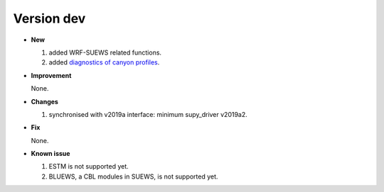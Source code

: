 .. _new_latest:


Version dev
======================================================


- **New**

  1. added WRF-SUEWS related functions.
  2. added `diagnostics of canyon profiles <https://suews-docs.readthedocs.io/en/test-dev/parameterisations-and-sub-models.html#wind-temperature-and-humidity-profiles-in-the-roughness-sublayer>`_.

- **Improvement**

  None.

- **Changes**

  1. synchronised with v2019a interface: minimum supy_driver v2019a2.


- **Fix**

  None.


- **Known issue**

  1. ESTM is not supported yet.
  2. BLUEWS, a CBL modules in SUEWS, is not supported yet.



